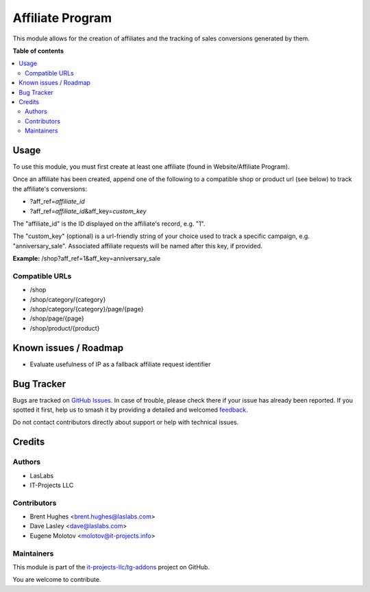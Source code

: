 =================
Affiliate Program
=================

.. 
   !!!!!!!!!!!!!!!!!!!!!!!!!!!!!!!!!!!!!!!!!!!!!!!!!!!!
   !! This file is generated by oca-gen-addon-readme !!
   !! changes will be overwritten.                   !!
   !!!!!!!!!!!!!!!!!!!!!!!!!!!!!!!!!!!!!!!!!!!!!!!!!!!!
   !! source digest: sha256:23190d8c4c1e8fceddf5e8d03b8b4d96e2cda899540a9f3baff2ded30fadcf04
   !!!!!!!!!!!!!!!!!!!!!!!!!!!!!!!!!!!!!!!!!!!!!!!!!!!!

.. |badge1| image:: https://img.shields.io/badge/maturity-Beta-yellow.png
    :target: https://odoo-community.org/page/development-status
    :alt: Beta
.. |badge2| image:: https://img.shields.io/badge/licence-LGPL--3-blue.png
    :target: http://www.gnu.org/licenses/lgpl-3.0-standalone.html
    :alt: License: LGPL-3
.. |badge3| image:: https://img.shields.io/badge/github-it--projects--llc%2Ftg--addons-lightgray.png?logo=github
    :target: https://github.com/it-projects-llc/tg-addons/tree/17.0/website_sale_affiliate
    :alt: it-projects-llc/tg-addons

|badge1| |badge2| |badge3|

This module allows for the creation of affiliates and the tracking of
sales conversions generated by them.

**Table of contents**

.. contents::
   :local:

Usage
=====

To use this module, you must first create at least one affiliate (found
in Website/Affiliate Program).

Once an affiliate has been created, append one of the following to a
compatible shop or product url (see below) to track the affiliate's
conversions:

-  ?aff_ref=\ *affiliate_id*
-  ?aff_ref=\ *affiliate_id*\ &aff_key=\ *custom_key*

The "affiliate_id" is the ID displayed on the affiliate's record, e.g.
"1".

The "custom_key" (optional) is a url-friendly string of your choice used
to track a specific campaign, e.g. "anniversary_sale". Associated
affiliate requests will be named after this key, if provided.

**Example:** /shop?aff_ref=1&aff_key=anniversary_sale

Compatible URLs
---------------

-  /shop
-  /shop/category/{category}
-  /shop/category/{category}/page/{page}
-  /shop/page/{page}
-  /shop/product/{product}

Known issues / Roadmap
======================

-  Evaluate usefulness of IP as a fallback affiliate request identifier

Bug Tracker
===========

Bugs are tracked on `GitHub Issues <https://github.com/it-projects-llc/tg-addons/issues>`_.
In case of trouble, please check there if your issue has already been reported.
If you spotted it first, help us to smash it by providing a detailed and welcomed
`feedback <https://github.com/it-projects-llc/tg-addons/issues/new?body=module:%20website_sale_affiliate%0Aversion:%2017.0%0A%0A**Steps%20to%20reproduce**%0A-%20...%0A%0A**Current%20behavior**%0A%0A**Expected%20behavior**>`_.

Do not contact contributors directly about support or help with technical issues.

Credits
=======

Authors
-------

* LasLabs
* IT-Projects LLC

Contributors
------------

-  Brent Hughes <brent.hughes@laslabs.com>
-  Dave Lasley <dave@laslabs.com>
-  Eugene Molotov <molotov@it-projects.info>

Maintainers
-----------

This module is part of the `it-projects-llc/tg-addons <https://github.com/it-projects-llc/tg-addons/tree/17.0/website_sale_affiliate>`_ project on GitHub.

You are welcome to contribute.
